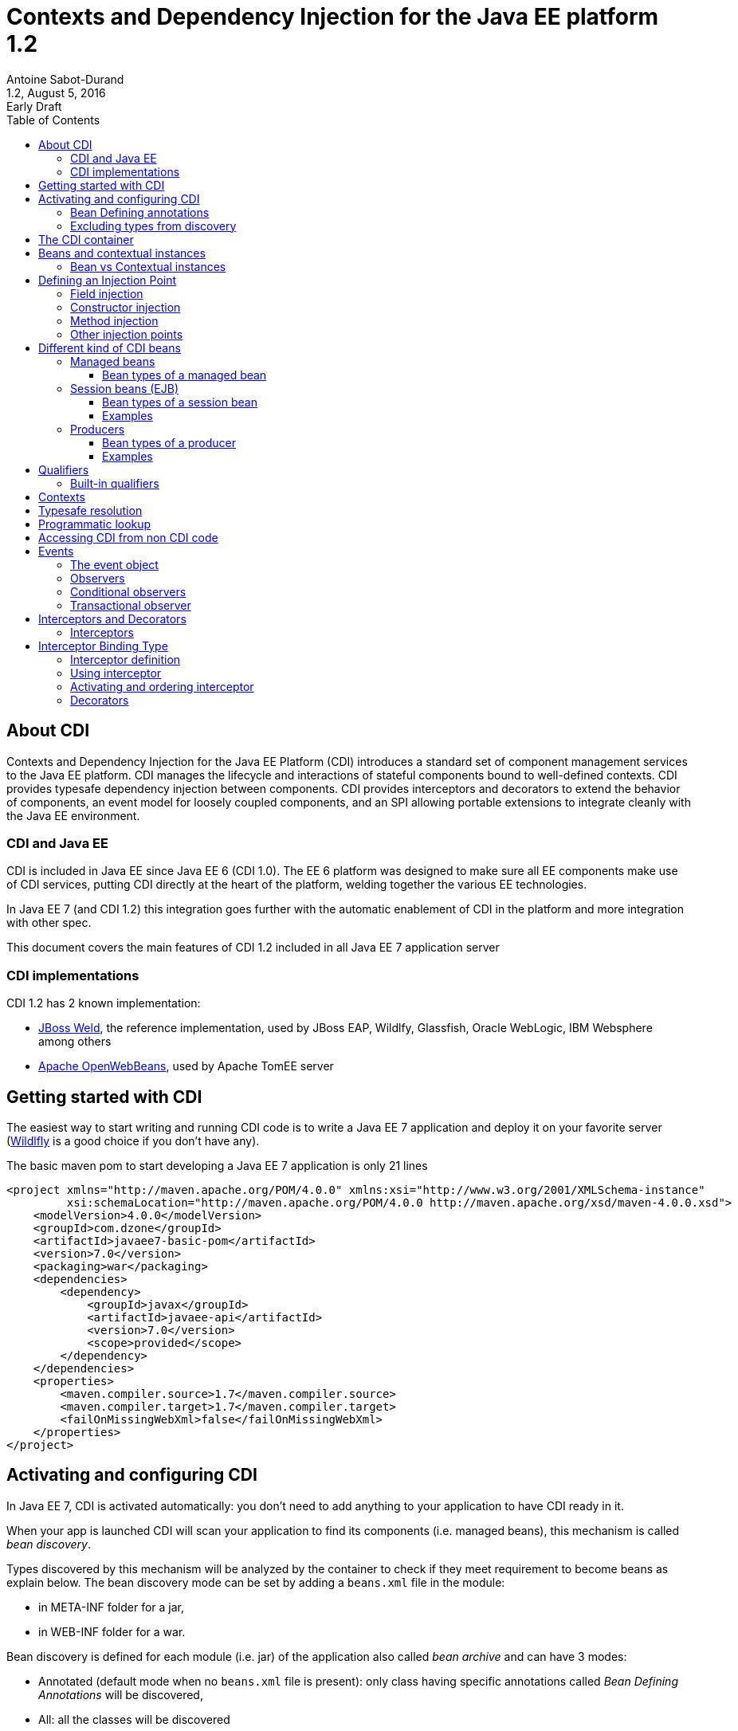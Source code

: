 = Contexts and Dependency Injection for the Java EE platform 1.2
:author: Antoine Sabot-Durand
:revnumber: 1.2
:revdate: August 5, 2016
:revremark: Early Draft
:version-label!:
:sectanchors:
:doctype: article
:icons: font
:source-highlighter: coderay
:source-language: java
:toc: left
:toclevels: 4
:sectnumlevels: 4
ifdef::backend-pdf[]
:pagenums:
endif::[]

== About CDI

Contexts and Dependency Injection for the Java EE Platform (CDI) introduces a standard set of component management services to the Java EE platform.
CDI manages the lifecycle and interactions of stateful components bound to well-defined contexts.
CDI provides typesafe dependency injection between components.
CDI provides interceptors and decorators to extend the behavior of components, an event model for loosely coupled components, and an SPI allowing portable extensions to integrate cleanly with the Java EE environment.

=== CDI and Java EE

CDI is included in Java EE since Java EE 6 (CDI 1.0).
The EE 6 platform was designed to make sure all EE components make use of CDI services, putting CDI directly at the heart of the platform, welding together the various EE technologies.

In Java EE 7 (and CDI 1.2) this integration goes further with the automatic enablement of CDI in the platform and more integration with other spec.

This document covers the main features of CDI 1.2 included in all Java EE 7 application server

=== CDI implementations

CDI 1.2 has 2 known implementation:

* http://weld.cdi-spec.org/[JBoss Weld], the reference implementation, used by JBoss EAP, Wildlfy, Glassfish, Oracle WebLogic, IBM Websphere among others
* http://openwebbeans.apache.org/[Apache OpenWebBeans], used by Apache TomEE server

== Getting started with CDI

The easiest way to start writing and running CDI code is to write a Java EE 7 application and deploy it on your favorite server (http://wildfly.org/[Wildlfly] is a good choice if you don't have any).

The basic maven pom to start developing a Java EE 7 application is only 21 lines

[source, xml]
----
<project xmlns="http://maven.apache.org/POM/4.0.0" xmlns:xsi="http://www.w3.org/2001/XMLSchema-instance"
         xsi:schemaLocation="http://maven.apache.org/POM/4.0.0 http://maven.apache.org/xsd/maven-4.0.0.xsd">
    <modelVersion>4.0.0</modelVersion>
    <groupId>com.dzone</groupId>
    <artifactId>javaee7-basic-pom</artifactId>
    <version>7.0</version>
    <packaging>war</packaging>
    <dependencies>
        <dependency>
            <groupId>javax</groupId>
            <artifactId>javaee-api</artifactId>
            <version>7.0</version>
            <scope>provided</scope>
        </dependency>
    </dependencies>
    <properties>
        <maven.compiler.source>1.7</maven.compiler.source>
        <maven.compiler.target>1.7</maven.compiler.target>
        <failOnMissingWebXml>false</failOnMissingWebXml>
    </properties>
</project>
----

== Activating and configuring CDI

In Java EE 7, CDI is activated automatically: you don't need to add anything to your application to have CDI ready in it.

When your app is launched CDI will scan your application to find its components (i.e. managed beans), this mechanism is called _bean discovery_.

Types discovered by this mechanism will be analyzed by the container to check if they meet requirement to become beans as explain below.
The bean discovery mode can be set by adding a `beans.xml` file in the module:

* in META-INF folder for a jar,
* in WEB-INF folder for a war.

Bean discovery is defined for each module (i.e. jar) of the application also called _bean archive_ and can have 3 modes:

* Annotated (default mode when no `beans.xml` file is present): only class having specific annotations called _Bean Defining Annotations_ will be discovered,
* All: all the classes will be discovered
* None: none of the classes will be discovered

Keep in mind that there is no global configuration for the bean discovery, it is set only for the current bean archive.


[source, xml]
.Example of a `beans.xml` file setting bean discovery mode to `all`
----
<?xml version="1.0" encoding="UTF-8"?>
<beans xmlns="http://xmlns.jcp.org/xml/ns/javaee"
       xmlns:xsi="http://www.w3.org/2001/XMLSchema-instance"
       xsi:schemaLocation="http://xmlns.jcp.org/xml/ns/javaee
                           http://xmlns.jcp.org/xml/ns/javaee/beans_1_1.xsd"
       version="1.1" bean-discovery-mode="all">
</beans>
----

=== Bean Defining annotations

When a bean archive has its bean discovery mode set to Annotated (default mode when no `beans.xml` is present).
Only the types having these annotation will be discovered:

* `@ApplicationScoped`, `@SessionScoped`, `@ConversationScoped` and `@RequestScoped` annotations,
* all other normal scope types,
* `@Interceptor` and `@Decorator` annotations,
* all stereotype annotations (i.e. annotations annotated with `@Stereotype`),
* and the `@Dependent` scope annotation.

Note that EJB session bean are not concerned by the bean discovery mechanism as they are always discovered as CDI bean unless explicitly excluded.

=== Excluding types from discovery

Managed beans and session beans can be excluded from the discovered beans by adding the `@Vetoed` annotation on their defining class or package.

It can also be done in `beans.xml` file as explained in the http://docs.jboss.org/cdi/spec/1.2/cdi-spec.html#exclude_filters[spec].


== The CDI container

The container is the heart of CDI: You can see it as the invisible conductor of your application.

It checks all possible CDI code at boot time, so exception at runtime are very rare in CDI, you know that something is wrong in your code at launch.

The container manages your components lifecycle and services.
It'll create class instances for you when needed and add CDI features on the provided object.
This enriched object will be automatically destroyed when the scope they are bound to is destroyed.

That's why you'll never use the `new` operator on a bean class unless you want to get rid of all CDI features on the resulting instance.


== Beans and contextual instances

CDI, at the most basic level, revolves around the notion of beans.
The container discovers them at startup time by scanning classes in the deployment.
A bean is defined by a set of attributes obtained by reading annotations and type on the bean definition.
As we said above, the CDI container is in charge of creating and destroying beans instances according to their context, hence the term _contextual instance_.
The table below introduces these attributes, they'll be detailed them later in this document.

.Beans attributes
|===

| Types set |
It is the set of Java types that the bean provides.
This set is used when performing _typesafe resolution_ (find the candidate bean for an injection point).

| Qualifiers |
Qualifiers are developer-defined annotations and provide a typesafe way to distinguish between multiple beans sharing the same type.
They are also used by the _typesafe resolution_ mechanism.

| Scope |
Scope (or context) determines the lifecycle and visibility of a bean.
Container uses this attribute to know when to create and destroy a bean instance.

| Alternative status |
A bean can be defined as an alternative for an other bean.
This feature can be used to ease tests creation for instance.

| Name |
This optional value, is the only way to resolve a bean in a non typesafe way (i.e. with a String identifier).
It allows bean access from the UI layer (JSF or JSP) or when integrating a legacy framework with CDI.

|===

=== Bean vs Contextual instances

In a lot of blog posts or documentation The term _Bean_ is often used instead of _contextual instance_. It's important to understand the difference.
A bean is a collection of metadata associated to some code (usually a class) used by the container to provide _contextual instance_.
A _contextual instance_ is the object that the container creates from the Bean attributes when an _injection point_ has to be satisfied.

To make short, unless if you're developing an advanced CDI feature, your code will only deal with _contextual instances_ at runtime.


== Defining an Injection Point

As we just said _contextual instances_ are created and managed by the CDI container.
When creating such an instance, the container may perform injection of other instances in it if it has one or more injection point.

Keep in mind that injection occurs only when the instance is created by the container.

Injection points are declared using the `@javax.inject.Inject` annotation.
`@Inject` can be used in 3 places:

=== Field injection

When a field is annotated with `@Inject` the container will look for a bean having a matching type and will provide a _contextual instance_ of this bean to set the field value.

.Example: Injecting in private a field
[source]
----
public class MyBean {
    
    @Inject
    private HelloService service;

    public void displayHello() {
        display(service.hello();
    }
}
----


=== Constructor injection

Only one constructor in a bean class may be annotated with `@Inject`.
All parameters of the constructor will be resolved by the container to invoke it.

.Example: injecting in a constructor
[source]
----
public class MyBean {

    private HelloService service;

    @Inject
    private MyBean(HelloService service) {
        this.service = service;
    }
}
----

=== Method injection

A bean class can one or more methods annotated with `@Inject`.
These methods are called _initializer methods_.

.Example: injecting in a method
[source]
----
public class MyBean {

    private HelloService service;

    @Inject
    public void initService(HelloService service) {
        this.service = service;
    }
}
----

=== Other injection points

Two specific CDI elements always have injection point without the need of being annotated with `@Inject`:

* Producer methods.
* Observer methods.

See below for their usage.


== Different kind of CDI beans

CDI provides different way to define Beans.
The type set of the bean will vary with its kind.

If needed using `@Typed` annotation on bean definition can restrict this type set.
`Object` will always be part of bean type set.

CDI is not affected by type erasure so for the container `List<String>` and `List<Number>` will be seen as two different types.

All these bean kinds are detailed below:

=== Managed beans

Managed bean are the most obvious kind of bean available in CDI.
They are defined by a class declaration in a bean archive.

A class is eligible to become a managed bean if it follows the following conditions:

* It is not a non-static inner class.
* It is a concrete class, or is annotated `@Decorator`.
* It has an appropriate constructor - either:
** the class has a constructor with no parameters, or
** the class declares a constructor annotated `@Inject`.

That's for explicit bean archive (bean discovery set to _all_ in `beans.xml`).
If the class is in an implicit bean archive (no beans.xml or bean discovery set to `annotated`) it should also have at least one of the following annotation to become a CDI managed bean:


==== Bean types of a managed bean

The set of bean types for a given managed bean contains:

* the bean class,
* every superclass (including `Object`),
* all interface the class implements directly or indirectly.

=== Session beans (EJB)

Local stateless, singleton or stateful EJB are automatically treated as CDI session bean: they support injection, CDI scope, interception, decoration and all other CDI services.
Remote EJB and MDB cannot be used as CDI beans.

When using EJB in CDI you have the features of both specifications.
You can for instance have asynchronous behavior and observer features in one bean.

==== Bean types of a session bean

The set of bean types for a given CDI session bean depend on its definition:

If the session has local interfaces, it contains:

* all local interfaces of the bean,
* all super interfaces of these local interfaces, and
* `Object` class.


If the session bean has a no-interface view, it contains:

* the bean class, and
* every superclass (including `Object`).

==== Examples

[source]
----
@ConversationScoped
@Stateful
public class ShoppingCart { ... } //<1>

@Stateless
@Named("loginAction")
public class LoginActionImpl implements LoginAction { ... } //<2>


@ApplicationScoped
@Singleton //<3>
@Startup //<4>
public class bootBean {
 @Inject
 MyBean bean;
}

----
<1> A stateful bean (with no-interface view) defined in `@ConversationScoped` scope. It has `ShoppingCart` and `Object` in its bean types.
<2> A stateless bean in `@Dependent` scope with a view. Usable in EL with name `loginAction`. It has `LoginAction` in its bean types.
<3> It's `javax.ejb.Singleton` defining a singleton session bean.
<4> The EJB will be instantiated at startup triggering instantiation of MyBean CDI bean.


=== Producers

Producers are the way to transform class you don't own into CDI bean.

A producer can only be declared in an existing bean through field or method definition.

By adding the `@Produces` annotation to a field or a non void method you declare a new producer and so a new Bean.

Field or method defining a producer may have any modifier or even be static.

Parameters in producer methods become injection point and are resolved by the container before the invocation.

Producers are also used to defined Java EE resources (like Persistence Context or Resource) as a CDI bean.


==== Bean types of a producer

It depends of the type of the producer (field type or method returned type):

* If it's an interface, the bean type set will contain the interface all interface it extends (directly or indirectly) and `Object`.
* If it's a primitive or array type, the set will contain the type and `Object`.
* If it's a class, the set will contains the class, every superclass and all interface it implements (directly or indirectly).

==== Examples

[source]
----
public class ProducerBean {

  @Produces
  @ApplicationScoped
  private List<Integer> mapInt = new ArrayList<>(); //<1>

  @Produces @RequestScoped @UserDatabase
  public EntityManager create(EntityManagerFactory emf) { // <2>
    return emf.createEntityManager();
  }

}
----
<1> This producer field defines a bean with Bean types `List<Integer>`, `Collection<Integer>`, `Iterable<Integer>` and `Object
<2> This producer method defines a `EntityManager` with `@UserDatabase` qualifier in `@RequestScoped` from an `EntityManagerFactory` bean produced elsewhere.

== Qualifiers

Sometimes an injection point has more than bean candidate for injection.

For instance, the following code will fail a startup with an "Ambiguous dependency" error:

.An ambiguous injection point
[source]
----
public class MyBean {
    @Inject
    HelloService service; //<1>
}

public interface HelloService {
    public String hello();
}

public class FrenchHelloService implements HelloService {
    public String hello() { 
        return "Bonjour tout le monde!";
    }
}

public class EnglishHelloService implements HelloService {
    public String hello() {
        return "Hello World!";
    }
}
----
<1> both implementation of `HelloService` are candidate here

When bean type is not enough to resolve a bean, we can create a qualifier and it to a bean.

.One qualifier by language
[source]
----
@Qualifier
@Retention(RUNTIME)
@Target({FIELD, TYPE, METHOD, PARAMETER})
public @interface French {
}

@Qualifier
@Retention(RUNTIME)
@Target({FIELD, TYPE, METHOD, PARAMETER})
public @interface English {
}
----

As qualifier is a type (an annotation) you keep the CDI strong typed approach.

Qualifier are used on beans definition or injection points.

[source]
----
@French
public class FrenchHelloService implements HelloService {
    public String hello() {
        return "Bonjour tout le monde!";
    }
}

@English
public class EnglishHelloService implements HelloService {
    public String hello() {
        return "Hello World!";
    }
}

public class MyBean {
    @Inject
    @French
    HelloService serviceFr;

    @Inject
    @English
    HelloService serviceEn;
    
}
----

To match a given bean, an injection point must have a non empty subset of the bean qualifiers (and of course a type present in its typeset.

Qualifiers can also have members.
We could have solve our language problem like this:

.A qualifier to qualify the language of the bean
[source]
----
@Qualifier
@Retention(RUNTIME)
@Target({FIELD, TYPE, METHOD, PARAMETER})
public @interface Language {

    LangChoice value();

    public enum LangChoice {
        FRENCH, ENGLISH
    }
}

@Language(FRENCH)
public class FrenchHelloService implements HelloService {
    public String hello() { 
        return "Bonjour tout le monde!";
    }
}

@Language(ENGLISH)
public class EnglishHelloService implements HelloService {
    public String hello() {
        return "Hello World!";
    }
}

public class MyBean {
    @Inject
    @Language(value = FRENCH)
    HelloService serviceFr;

    @Inject
    @Language(value = ENGLISH)
    HelloService serviceEn;
}
----

`@Nonbinding` annotation can applied to a qualifier member to exclude it from the qualifier resolution.

.A qualifier with a non binding member
[source]
----
@Qualifier
@Retention(RUNTIME)
@Target({FIELD, TYPE, METHOD, PARAMETER})
public @interface MyQualifier {

    @Nonbinding
    String comment(); //<1>
}
----
<1> Container will treat two instances of `MyQualifier` with different `comment()` values as the same qualifier.

=== Built-in qualifiers

CDI includes the following built-in qualifiers

.Built-in qualifiers
|===

|`@Named` | set bean name for weak typed environment (EL, Javascript)

|`@Default` | added to all beans without qualifier or having only `@Named`

|`@Any` | added to all beans for programmatic lookup and decorators

|`@Initialized` | to qualify events when a context is started

|`@Destroyed` | to qualify events when a context is destroyed

|===

Remember:

* a bean defined without qualifier has `@Any` and `@Default` qualifiers
* a bean defined with `@Named` has `@Any`, `@Named` and `@Default` qualifiers
* a bean defined with your `@MyQualifier` qualifier has `@Any` and `@MyQualifier` qualifiers


== Contexts

All _Beans_ have a _scope_ defined by an _annotation_.
When there's no scope annotation on a bean its scope is `@Dependent`.

A _scope_ should be seen as a label to design a _context_ object.
Through its scope a _bean_ is bound to a _context_ which is in charge of creating, storing, and destroying _contextual instances_

The _Container_ is in charge of _creating_ and _destroying_ _contexts_.

A context may be inactive without being destroyed.

To make short a _contextual instance_ for a given Bean is always a singleton in its context.
Remember that _contextual instances_ are created by the container when they are requested not when their context is created.
Scopes are not used to distinguish beans: if 2 beans with same type and qualifiers exist in 2 scopes, there will be ambiguity when injecting them.

While it's possible to create new contexts and scopes with portable extensions.
Out of the box, CDI provides the following built-in scopes and their matching contexts.


.Built-in scopes
|===

| `@Dependent` | (default) bean has the same scope than the one in which it's injected

| `@ApplicationScoped` | instance is linked to application lifecycle

| `@SessionScoped` | instance is linked to http session lifecycle

| `@RequestScoped` | instance is liked to http request lifecycle

| `@ConversationScoped` | lifecycle manually controlled within session

|===

.scope examples
[source]
----
public class BaseHelloService implements HelloService { ... } //<1>

@RequestScoped //<2>
public class RequestService {
    @Inject HelloService service;
}

@ApplicationScoped  //<3>
public class ApplicationService {
    @Inject RequestService service; //<4>
}
----
<1> Bean has default scope `@Dependent`, instances are created for each injection
<2> Bean is `@RequestScoped`. Instance is created by request context and destroyed with request context
<3> Bean is `@ApplicationScoped`. Instance is created by application context and will live during all application
<4> No problem to inject bean from an other scope: CDI will provide the right bean


== Typesafe resolution

When resolving bean for a given injection point the container considers the set of types and qualifiers of all available beans to find the right candidate.

.A simplified version of typesafe resolution process
[plantuml, typesafe-resolution, svg]
....
@startuml
start
:container retrieve injection point type and qualifiers;
:container browse all its beans and retains only those
having the type of the injection point in their types set;
if (eligible Beans set empty?) then (yes)
  #Red:unsatisfied dependency;
else (no)
  :container only retains beans having all
  the injection point qualifiers in their qualifiers set;
  if (eligible Beans set empty?) then (yes)
    #Red:unsatisfied dependency;
  else (no)
    if (there's only one eligible bean?) then (no)
      #Red:ambiguous dependency;
    else (yes)
      #Green:injection point is resolved with the last Bean;
    endif
  endif
endif
stop
@enduml
....

The actual process is a bit more complex with integration of Alternatives, but the general idea is here.

If the container succeeds in resolving the injection point by finding one and only one eligible bean, the `create()` method of this bean will be used to provide an instance for it.

== Programmatic lookup

Sometimes it is useful to resolve a bean at runtime or find all beans that match a given type.
Programmatic lookup brings this powerful feature thanks to the `Instance<T>` interface.

.request an instance at runtime with `Instance<T>`
[source]
----
public class MyBean {

    @Inject
    Instance<HelloService> services; //<1>

    public void displayHello() {
        if(!(services.isUnsatisfied() || services.isAmbiguous())) //<2>
            display(services.get().hello()); //<3>
    }
}
----
<1> `Instance<T>` injection points are always satisfied and never fail at deployment time
<2> Instance<T> provides test methods to know if requesting an instance is safe
<3> with `Instance<T>` you control when bean a instance is requested with the `get()` method

As instance extends the `Iterable` interface, you can use it to loop on instances of beans.

[source]
----
public class MyBean {

    @Inject
    @Any //<1>
    Instance<HelloService> services;

    public void displayHello() {
        for (HelloService service : services) {
            display(service.hello());
        }
    }
}
----
<1> All beans have `@Any` qualifier so this injection point gets `Instance` pointing to all bean having the type `HelloService`

Finally programmatic lookup helps you to select a bean by its type and qualifier.

[source]
----
public class MyBean {

    @Inject
    @Any
    Instance<HelloService> services;

    public void displayHello() {
            display(
                services.select(new AnnotationLiteral()<French> {}).get()); //<1>
        }
}
----
<1> `select()` also accepts a type.

CDI spec provides `AnnotationLiteral` and `TypeLiteral` class to help you creating instance of an annotation or a parameterized type.

== Accessing CDI from non CDI code

When you need to retrieve a CDI bean from a non CDI code, the `CDI` class is the easiest way

.Using `CDI.current()` to access bean graph
[source]
----
public class NonManagedClass {

    public HelloService getHelloService() {
        Instance<HelloService> services = CDI.current().select(HelloService.class,new AnnotationLiteral()<French> {});
        if (!(services.isUnsatisfied || services.isAmbiguous))
            return services.get();
        else
            return null;
    }
}
----

The `CDI.current()` static method returns a `CDI` object which extends `Instance<Object>`.
As all beans have `Object` in their type set, it allows you to perform a programmatic lookup on all your beans collection.

CDI can also returns the `BeanManager` a class giving you access to advanced CDI features, include bean resolution.

For Backward compatibility, the BeanManager is also accessible thru JNDI with the name `java:comp/BeanManager`.

You can learn more on `BeanManager` in the http://docs.jboss.org/cdi/spec/1.2/cdi-spec.html#beanmanager[spec].

== Events

Events provide a mechanism for loosely coupled communication between components.
An event consists of an event type, which may be any Java object, and optional event qualifiers.

=== The event object

Events are managed through instances of `javax.enterprise.event.Event`.
Event objects are injected based on the event type.

[source]
----
@Inject Event<LoggedInEvent>  normalEvent;
@Inject @Admin Event<LoggedInEvent>  adminEvent;
----

Events are fired by calling `fire()` with an instance of the event type to be passed to the observer.

[source]
----
event.fire(new LoggedInEvent(username));
----

=== Observers

Observers listen for events with observer methods.
An observer methods shoudl be defined in a bean and has one of its parameter annotated with `@javax.enterprise.event.Observes`.

Additional parameters to an observer method are normal CDI injection points.

[source]
----
public void afterLogin(@Observes LoggedInEvent event) {

}

public void afterAdminLogin(@Observes @Admin LoggedInEvent event) {

}
----



=== Conditional observers

If a _contextual instance_ of a bean with an observer method doesn’t exist when the corresponding event is fired, the container will create a new instance to handle the event.
This behavior is controllable using the receive value of `@Observes`.

.Values of `receive` member in `@Observes`
|===

| Reception value | Meaning

| IF_EXISTS | The observer method is only called if an instance of the component already exists.

| ALWAYS | The observer method is always called. If an instance doesn’t exist, one will be created. This is the default value.

|===

=== Transactional observer

Event observers are normally processed when the event is fired.
For transactional methods, it is often desirable for the event at a certain point in the transaction lifecycle, such as after the transaction completes.
This is specified with the `during` value of `@Observes`.

If a transaction phase is specified but no transaction is active, the event is fired immediately.



.Values of `during` member in `@Observes`
|===

| TransactionPhase value | Meaning

| IN_PROGRESS | The event is called when it is fired, without regard to the transaction phase. This is the default value.

| BEFORE_COMPLETION | The event is called during the before completion phase of the transaction.

| AFTER_COMPLETION | The event is called during the after completion phase of the transaction.

| AFTER_FAILURE | The event is called during the after completion phase of the transaction, only when the transaction fails.

| AFTER_SUCCESS | The event is called during the after completion phase of the transaction, only when the transaction completes successfully.

|===



== Interceptors and Decorators

CDI supports two mechanisms for dynamically adding or modifying the behavior of beans: interceptors and decorators.


=== Interceptors

Interceptors provide a mechanism for implementing functionality across multiple beans and bean methods that is orthogonal to the core function of those beans.

It is often used for non business features like logging or security.
For instance, in Java EE 7 the JTA specification provides an interceptor to control transaction for the current invocation: `@Transactional`.

== Interceptor Binding Type

An interceptor binding is an annotation annotated with `@javax.interceptor.InterceptorBinding` meta-annotation.

It's goal is to bind the interceptor code to the bean or method to intercept.

.defining an interceptor binding
[source]
----
@Inherited
@Target({TYPE, METHOD})
@Retention(RUNTIME)
@InterceptorBinding
public @interface Loggable {
}
----


==== Interceptor definition

An interceptor is a bean declared with the `@javax.interceptor.Interceptor` annotation.

Its matching interceptor binding should also be added to its declaration.

Since CDI 1.1 the interceptor can be enabled with `@javax.annotation.Priority` annotation giving also its resolution order.

Method interceptor should have a method annotated `@javax.interceptor.AroundInvoke` that takes the `javax.interceptor.InvocationContext` as a parameter.

.defining an interceptor
[source]
----
@Interceptor
@Loggable //<1>
@Priority(Interceptor.Priority.APPLICATION) //<2>
public class TransactionInterceptor {

    @AroundInvoke //<3>
    public Object logMethod(InvocationContext ctx) {
        // …
    }
}
----
<1> the interceptor binding to bind this code to this annotation
<2> the `@Priority` annotation enable and prioritize the interceptor.
<3> `@AroundInvoke` indicates which method does the interception

==== Using interceptor

Thanks to interceptor binding it is very easy to apply the interceptor on bean or method.


[source]
----
public class MyBean {
    @Logabble
    public void doSomething() {
         ....
    }
}

@Logabble
public class MyOtherBean {

    public void doSomething() {
         ....
    }
}
----

When apply on a bean all its method will be intercepted.

==== Activating and ordering interceptor

In Java EE 7 the easiest way to activate an interceptor in to use the `@Priority` annotation.

It is also possible to do it in `beans.xml` file as explained in the http://docs.jboss.org/cdi/spec/1.2/cdi-spec.html#enabled_interceptors[spec].

=== Decorators

Decorators also dynamically extend beans but with a slightly different mechanism than interceptors.
Where interceptors deliver functionality orthogonal to potentially many beans, decorators extend the functionality of a single bean type with functionality that is specific to that type.

Decorators are an easiest way to change the business operation of an existing bean.

A decorator is bean annotated with `@javax.decorator.Decorator`.

A decorator only decorates the interfaces that it implements (i.e to be decorated a bean must implement an interface).

.Example: a decorator firing an event in addition of expected code execution
[source]
----
@Decorator //<1>
@Priority(Interceptor.Priority.APPLICATION) //<2>
public abstract class EventingDecorator implements MyBusiness //<3>
{
    @Inject
    @Delegate //<4>
    MyBusiness business;

    @Inject
    Event<String> evt;

    public void doSomething(String message) {
       business.doSomething(message);
       evt.fire(message)
    }
}
-----
<1> the decorator is defined with the matching annotation
<2> decorators are enabled and prioritized like interceptors
<3> as all method don't have to be decorated (i.e implemented) the decorator is allowed to be an abstract class
<4> the decorated bean is injected with the specific `@Delegate` annotation.

A decorator must declare a single delegate injection point annotated `@javax.decorator.Delegate`.
The delegate injection point is the bean to be decorated.
Any calls to the delegate object that correspond to a decorated type will be called on the decorator, which may in turn invoke the method directly on the delegate object.
The decorator bean does not need to implement all methods of the decorated types and may be abstract.


==== Activating and ordering decorators

In Java EE 7 the easiest way to activate a decorator in to use the `@Priority` annotation.

It is also possible to do it in `beans.xml` file as explained in the http://docs.jboss.org/cdi/spec/1.2/cdi-spec.html#enabled_decorators_priority[spec].

Decorators are always called after interceptors.

== Going further with CDI

This document is only an introduction to CDI.
A lot of topics are not covered here.

To go further you can go to the http://www.cdi-spec.org/learn/[learn section] of the CDI specification website where a lot of resources are available to go deeper in CDI learning.

